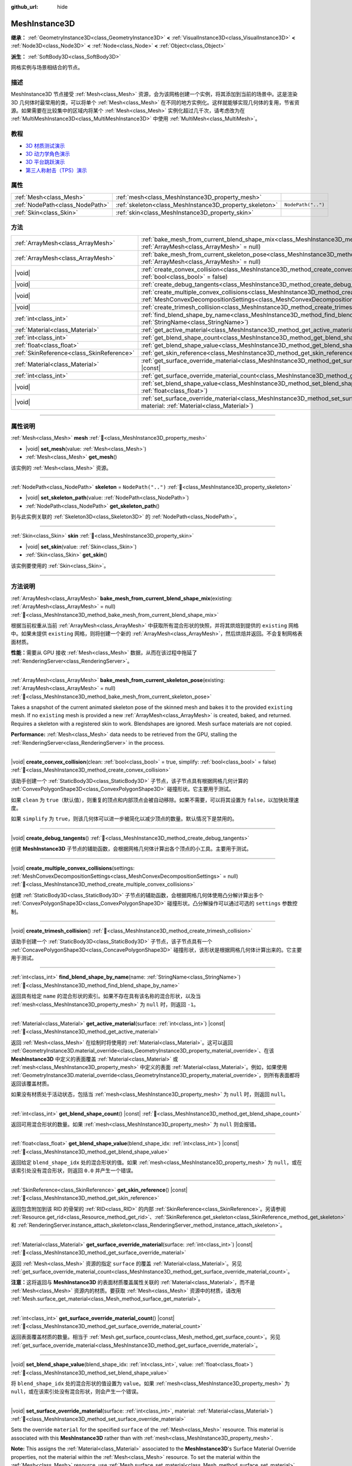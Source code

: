 :github_url: hide

.. DO NOT EDIT THIS FILE!!!
.. Generated automatically from Godot engine sources.
.. Generator: https://github.com/godotengine/godot/tree/master/doc/tools/make_rst.py.
.. XML source: https://github.com/godotengine/godot/tree/master/doc/classes/MeshInstance3D.xml.

.. _class_MeshInstance3D:

MeshInstance3D
==============

**继承：** :ref:`GeometryInstance3D<class_GeometryInstance3D>` **<** :ref:`VisualInstance3D<class_VisualInstance3D>` **<** :ref:`Node3D<class_Node3D>` **<** :ref:`Node<class_Node>` **<** :ref:`Object<class_Object>`

**派生：** :ref:`SoftBody3D<class_SoftBody3D>`

网格实例与场景相结合的节点。

.. rst-class:: classref-introduction-group

描述
----

MeshInstance3D 节点接受 :ref:`Mesh<class_Mesh>` 资源，会为该网格创建一个实例，将其添加到当前的场景中。这是渲染 3D 几何体时最常用的类，可以将单个 :ref:`Mesh<class_Mesh>` 在不同的地方实例化。这样就能够实现几何体的复用，节省资源。如果需要在比较集中的区域内将某个 :ref:`Mesh<class_Mesh>` 实例化超过几千次，请考虑改为在 :ref:`MultiMeshInstance3D<class_MultiMeshInstance3D>` 中使用 :ref:`MultiMesh<class_MultiMesh>`\ 。

.. rst-class:: classref-introduction-group

教程
----

- `3D 材质测试演示 <https://godotengine.org/asset-library/asset/2742>`__

- `3D 动力学角色演示 <https://godotengine.org/asset-library/asset/2739>`__

- `3D 平台跳跃演示 <https://godotengine.org/asset-library/asset/2748>`__

- `第三人称射击（TPS）演示 <https://godotengine.org/asset-library/asset/2710>`__

.. rst-class:: classref-reftable-group

属性
----

.. table::
   :widths: auto

   +---------------------------------+---------------------------------------------------------+--------------------+
   | :ref:`Mesh<class_Mesh>`         | :ref:`mesh<class_MeshInstance3D_property_mesh>`         |                    |
   +---------------------------------+---------------------------------------------------------+--------------------+
   | :ref:`NodePath<class_NodePath>` | :ref:`skeleton<class_MeshInstance3D_property_skeleton>` | ``NodePath("..")`` |
   +---------------------------------+---------------------------------------------------------+--------------------+
   | :ref:`Skin<class_Skin>`         | :ref:`skin<class_MeshInstance3D_property_skin>`         |                    |
   +---------------------------------+---------------------------------------------------------+--------------------+

.. rst-class:: classref-reftable-group

方法
----

.. table::
   :widths: auto

   +-------------------------------------------+----------------------------------------------------------------------------------------------------------------------------------------------------------------------------------------------------------------+
   | :ref:`ArrayMesh<class_ArrayMesh>`         | :ref:`bake_mesh_from_current_blend_shape_mix<class_MeshInstance3D_method_bake_mesh_from_current_blend_shape_mix>`\ (\ existing\: :ref:`ArrayMesh<class_ArrayMesh>` = null\ )                                   |
   +-------------------------------------------+----------------------------------------------------------------------------------------------------------------------------------------------------------------------------------------------------------------+
   | :ref:`ArrayMesh<class_ArrayMesh>`         | :ref:`bake_mesh_from_current_skeleton_pose<class_MeshInstance3D_method_bake_mesh_from_current_skeleton_pose>`\ (\ existing\: :ref:`ArrayMesh<class_ArrayMesh>` = null\ )                                       |
   +-------------------------------------------+----------------------------------------------------------------------------------------------------------------------------------------------------------------------------------------------------------------+
   | |void|                                    | :ref:`create_convex_collision<class_MeshInstance3D_method_create_convex_collision>`\ (\ clean\: :ref:`bool<class_bool>` = true, simplify\: :ref:`bool<class_bool>` = false\ )                                  |
   +-------------------------------------------+----------------------------------------------------------------------------------------------------------------------------------------------------------------------------------------------------------------+
   | |void|                                    | :ref:`create_debug_tangents<class_MeshInstance3D_method_create_debug_tangents>`\ (\ )                                                                                                                          |
   +-------------------------------------------+----------------------------------------------------------------------------------------------------------------------------------------------------------------------------------------------------------------+
   | |void|                                    | :ref:`create_multiple_convex_collisions<class_MeshInstance3D_method_create_multiple_convex_collisions>`\ (\ settings\: :ref:`MeshConvexDecompositionSettings<class_MeshConvexDecompositionSettings>` = null\ ) |
   +-------------------------------------------+----------------------------------------------------------------------------------------------------------------------------------------------------------------------------------------------------------------+
   | |void|                                    | :ref:`create_trimesh_collision<class_MeshInstance3D_method_create_trimesh_collision>`\ (\ )                                                                                                                    |
   +-------------------------------------------+----------------------------------------------------------------------------------------------------------------------------------------------------------------------------------------------------------------+
   | :ref:`int<class_int>`                     | :ref:`find_blend_shape_by_name<class_MeshInstance3D_method_find_blend_shape_by_name>`\ (\ name\: :ref:`StringName<class_StringName>`\ )                                                                        |
   +-------------------------------------------+----------------------------------------------------------------------------------------------------------------------------------------------------------------------------------------------------------------+
   | :ref:`Material<class_Material>`           | :ref:`get_active_material<class_MeshInstance3D_method_get_active_material>`\ (\ surface\: :ref:`int<class_int>`\ ) |const|                                                                                     |
   +-------------------------------------------+----------------------------------------------------------------------------------------------------------------------------------------------------------------------------------------------------------------+
   | :ref:`int<class_int>`                     | :ref:`get_blend_shape_count<class_MeshInstance3D_method_get_blend_shape_count>`\ (\ ) |const|                                                                                                                  |
   +-------------------------------------------+----------------------------------------------------------------------------------------------------------------------------------------------------------------------------------------------------------------+
   | :ref:`float<class_float>`                 | :ref:`get_blend_shape_value<class_MeshInstance3D_method_get_blend_shape_value>`\ (\ blend_shape_idx\: :ref:`int<class_int>`\ ) |const|                                                                         |
   +-------------------------------------------+----------------------------------------------------------------------------------------------------------------------------------------------------------------------------------------------------------------+
   | :ref:`SkinReference<class_SkinReference>` | :ref:`get_skin_reference<class_MeshInstance3D_method_get_skin_reference>`\ (\ ) |const|                                                                                                                        |
   +-------------------------------------------+----------------------------------------------------------------------------------------------------------------------------------------------------------------------------------------------------------------+
   | :ref:`Material<class_Material>`           | :ref:`get_surface_override_material<class_MeshInstance3D_method_get_surface_override_material>`\ (\ surface\: :ref:`int<class_int>`\ ) |const|                                                                 |
   +-------------------------------------------+----------------------------------------------------------------------------------------------------------------------------------------------------------------------------------------------------------------+
   | :ref:`int<class_int>`                     | :ref:`get_surface_override_material_count<class_MeshInstance3D_method_get_surface_override_material_count>`\ (\ ) |const|                                                                                      |
   +-------------------------------------------+----------------------------------------------------------------------------------------------------------------------------------------------------------------------------------------------------------------+
   | |void|                                    | :ref:`set_blend_shape_value<class_MeshInstance3D_method_set_blend_shape_value>`\ (\ blend_shape_idx\: :ref:`int<class_int>`, value\: :ref:`float<class_float>`\ )                                              |
   +-------------------------------------------+----------------------------------------------------------------------------------------------------------------------------------------------------------------------------------------------------------------+
   | |void|                                    | :ref:`set_surface_override_material<class_MeshInstance3D_method_set_surface_override_material>`\ (\ surface\: :ref:`int<class_int>`, material\: :ref:`Material<class_Material>`\ )                             |
   +-------------------------------------------+----------------------------------------------------------------------------------------------------------------------------------------------------------------------------------------------------------------+

.. rst-class:: classref-section-separator

----

.. rst-class:: classref-descriptions-group

属性说明
--------

.. _class_MeshInstance3D_property_mesh:

.. rst-class:: classref-property

:ref:`Mesh<class_Mesh>` **mesh** :ref:`🔗<class_MeshInstance3D_property_mesh>`

.. rst-class:: classref-property-setget

- |void| **set_mesh**\ (\ value\: :ref:`Mesh<class_Mesh>`\ )
- :ref:`Mesh<class_Mesh>` **get_mesh**\ (\ )

该实例的 :ref:`Mesh<class_Mesh>` 资源。

.. rst-class:: classref-item-separator

----

.. _class_MeshInstance3D_property_skeleton:

.. rst-class:: classref-property

:ref:`NodePath<class_NodePath>` **skeleton** = ``NodePath("..")`` :ref:`🔗<class_MeshInstance3D_property_skeleton>`

.. rst-class:: classref-property-setget

- |void| **set_skeleton_path**\ (\ value\: :ref:`NodePath<class_NodePath>`\ )
- :ref:`NodePath<class_NodePath>` **get_skeleton_path**\ (\ )

到与此实例关联的 :ref:`Skeleton3D<class_Skeleton3D>` 的 :ref:`NodePath<class_NodePath>`\ 。

.. rst-class:: classref-item-separator

----

.. _class_MeshInstance3D_property_skin:

.. rst-class:: classref-property

:ref:`Skin<class_Skin>` **skin** :ref:`🔗<class_MeshInstance3D_property_skin>`

.. rst-class:: classref-property-setget

- |void| **set_skin**\ (\ value\: :ref:`Skin<class_Skin>`\ )
- :ref:`Skin<class_Skin>` **get_skin**\ (\ )

该实例要使用的 :ref:`Skin<class_Skin>`\ 。

.. rst-class:: classref-section-separator

----

.. rst-class:: classref-descriptions-group

方法说明
--------

.. _class_MeshInstance3D_method_bake_mesh_from_current_blend_shape_mix:

.. rst-class:: classref-method

:ref:`ArrayMesh<class_ArrayMesh>` **bake_mesh_from_current_blend_shape_mix**\ (\ existing\: :ref:`ArrayMesh<class_ArrayMesh>` = null\ ) :ref:`🔗<class_MeshInstance3D_method_bake_mesh_from_current_blend_shape_mix>`

根据当前权重从当前 :ref:`ArrayMesh<class_ArrayMesh>` 中获取所有混合形状的快照，并将其烘焙到提供的 ``existing`` 网格中。如果未提供 ``existing`` 网格，则将创建一个新的 :ref:`ArrayMesh<class_ArrayMesh>`\ ，然后烘焙并返回。不会复制网格表面材质。

\ **性能：**\ 需要从 GPU 接收 :ref:`Mesh<class_Mesh>` 数据，从而在该过程中拖延了 :ref:`RenderingServer<class_RenderingServer>`\ 。

.. rst-class:: classref-item-separator

----

.. _class_MeshInstance3D_method_bake_mesh_from_current_skeleton_pose:

.. rst-class:: classref-method

:ref:`ArrayMesh<class_ArrayMesh>` **bake_mesh_from_current_skeleton_pose**\ (\ existing\: :ref:`ArrayMesh<class_ArrayMesh>` = null\ ) :ref:`🔗<class_MeshInstance3D_method_bake_mesh_from_current_skeleton_pose>`

Takes a snapshot of the current animated skeleton pose of the skinned mesh and bakes it to the provided ``existing`` mesh. If no ``existing`` mesh is provided a new :ref:`ArrayMesh<class_ArrayMesh>` is created, baked, and returned. Requires a skeleton with a registered skin to work. Blendshapes are ignored. Mesh surface materials are not copied.

\ **Performance:** :ref:`Mesh<class_Mesh>` data needs to be retrieved from the GPU, stalling the :ref:`RenderingServer<class_RenderingServer>` in the process.

.. rst-class:: classref-item-separator

----

.. _class_MeshInstance3D_method_create_convex_collision:

.. rst-class:: classref-method

|void| **create_convex_collision**\ (\ clean\: :ref:`bool<class_bool>` = true, simplify\: :ref:`bool<class_bool>` = false\ ) :ref:`🔗<class_MeshInstance3D_method_create_convex_collision>`

该助手创建一个 :ref:`StaticBody3D<class_StaticBody3D>` 子节点，该子节点具有根据网格几何计算的 :ref:`ConvexPolygonShape3D<class_ConvexPolygonShape3D>` 碰撞形状。它主要用于测试。

如果 ``clean`` 为 ``true``\ （默认值），则重复的顶点和内部顶点会被自动移除。如果不需要，可以将其设置为 ``false``\ ，以加快处理速度。

如果 ``simplify`` 为 ``true``\ ，则该几何体可以进一步被简化以减少顶点的数量。默认情况下是禁用的。

.. rst-class:: classref-item-separator

----

.. _class_MeshInstance3D_method_create_debug_tangents:

.. rst-class:: classref-method

|void| **create_debug_tangents**\ (\ ) :ref:`🔗<class_MeshInstance3D_method_create_debug_tangents>`

创建 **MeshInstance3D** 子节点的辅助函数，会根据网格几何体计算出各个顶点的小工具。主要用于测试。

.. rst-class:: classref-item-separator

----

.. _class_MeshInstance3D_method_create_multiple_convex_collisions:

.. rst-class:: classref-method

|void| **create_multiple_convex_collisions**\ (\ settings\: :ref:`MeshConvexDecompositionSettings<class_MeshConvexDecompositionSettings>` = null\ ) :ref:`🔗<class_MeshInstance3D_method_create_multiple_convex_collisions>`

创建 :ref:`StaticBody3D<class_StaticBody3D>` 子节点的辅助函数，会根据网格几何体使用凸分解计算出多个 :ref:`ConvexPolygonShape3D<class_ConvexPolygonShape3D>` 碰撞形状。凸分解操作可以通过可选的 ``settings`` 参数控制。

.. rst-class:: classref-item-separator

----

.. _class_MeshInstance3D_method_create_trimesh_collision:

.. rst-class:: classref-method

|void| **create_trimesh_collision**\ (\ ) :ref:`🔗<class_MeshInstance3D_method_create_trimesh_collision>`

该助手创建一个 :ref:`StaticBody3D<class_StaticBody3D>` 子节点，该子节点具有一个 :ref:`ConcavePolygonShape3D<class_ConcavePolygonShape3D>` 碰撞形状，该形状是根据网格几何体计算出来的。它主要用于测试。

.. rst-class:: classref-item-separator

----

.. _class_MeshInstance3D_method_find_blend_shape_by_name:

.. rst-class:: classref-method

:ref:`int<class_int>` **find_blend_shape_by_name**\ (\ name\: :ref:`StringName<class_StringName>`\ ) :ref:`🔗<class_MeshInstance3D_method_find_blend_shape_by_name>`

返回具有给定 ``name`` 的混合形状的索引。如果不存在具有该名称的混合形状，以及当 :ref:`mesh<class_MeshInstance3D_property_mesh>` 为 ``null`` 时，则返回 ``-1``\ 。

.. rst-class:: classref-item-separator

----

.. _class_MeshInstance3D_method_get_active_material:

.. rst-class:: classref-method

:ref:`Material<class_Material>` **get_active_material**\ (\ surface\: :ref:`int<class_int>`\ ) |const| :ref:`🔗<class_MeshInstance3D_method_get_active_material>`

返回 :ref:`Mesh<class_Mesh>` 在绘制时将使用的 :ref:`Material<class_Material>`\ 。这可以返回 :ref:`GeometryInstance3D.material_override<class_GeometryInstance3D_property_material_override>`\ 、在该 **MeshInstance3D** 中定义的表面覆盖 :ref:`Material<class_Material>` 或 :ref:`mesh<class_MeshInstance3D_property_mesh>` 中定义的表面 :ref:`Material<class_Material>`\ 。例如，如果使用 :ref:`GeometryInstance3D.material_override<class_GeometryInstance3D_property_material_override>`\ ，则所有表面都将返回该覆盖材质。

如果没有材质处于活动状态，包括当 :ref:`mesh<class_MeshInstance3D_property_mesh>` 为 ``null`` 时，则返回 ``null``\ 。

.. rst-class:: classref-item-separator

----

.. _class_MeshInstance3D_method_get_blend_shape_count:

.. rst-class:: classref-method

:ref:`int<class_int>` **get_blend_shape_count**\ (\ ) |const| :ref:`🔗<class_MeshInstance3D_method_get_blend_shape_count>`

返回可用混合形状的数量。如果 :ref:`mesh<class_MeshInstance3D_property_mesh>` 为 ``null`` 则会报错。

.. rst-class:: classref-item-separator

----

.. _class_MeshInstance3D_method_get_blend_shape_value:

.. rst-class:: classref-method

:ref:`float<class_float>` **get_blend_shape_value**\ (\ blend_shape_idx\: :ref:`int<class_int>`\ ) |const| :ref:`🔗<class_MeshInstance3D_method_get_blend_shape_value>`

返回给定 ``blend_shape_idx`` 处的混合形状的值。如果 :ref:`mesh<class_MeshInstance3D_property_mesh>` 为 ``null``\ ，或在该索引处没有混合形状，则返回 ``0.0`` 并产生一个错误。

.. rst-class:: classref-item-separator

----

.. _class_MeshInstance3D_method_get_skin_reference:

.. rst-class:: classref-method

:ref:`SkinReference<class_SkinReference>` **get_skin_reference**\ (\ ) |const| :ref:`🔗<class_MeshInstance3D_method_get_skin_reference>`

返回包含附加到该 RID 的骨架的 :ref:`RID<class_RID>` 的内部 :ref:`SkinReference<class_SkinReference>`\ 。另请参阅 :ref:`Resource.get_rid<class_Resource_method_get_rid>`\ 、\ :ref:`SkinReference.get_skeleton<class_SkinReference_method_get_skeleton>` 和 :ref:`RenderingServer.instance_attach_skeleton<class_RenderingServer_method_instance_attach_skeleton>`\ 。

.. rst-class:: classref-item-separator

----

.. _class_MeshInstance3D_method_get_surface_override_material:

.. rst-class:: classref-method

:ref:`Material<class_Material>` **get_surface_override_material**\ (\ surface\: :ref:`int<class_int>`\ ) |const| :ref:`🔗<class_MeshInstance3D_method_get_surface_override_material>`

返回 :ref:`Mesh<class_Mesh>` 资源的指定 ``surface`` 的覆盖 :ref:`Material<class_Material>`\ 。另见 :ref:`get_surface_override_material_count<class_MeshInstance3D_method_get_surface_override_material_count>`\ 。

\ **注意：**\ 这将返回与 **MeshInstance3D** 的表面材质覆盖属性关联的 :ref:`Material<class_Material>`\ ，而不是 :ref:`Mesh<class_Mesh>` 资源内的材质。要获取 :ref:`Mesh<class_Mesh>` 资源中的材质，请改用 :ref:`Mesh.surface_get_material<class_Mesh_method_surface_get_material>`\ 。

.. rst-class:: classref-item-separator

----

.. _class_MeshInstance3D_method_get_surface_override_material_count:

.. rst-class:: classref-method

:ref:`int<class_int>` **get_surface_override_material_count**\ (\ ) |const| :ref:`🔗<class_MeshInstance3D_method_get_surface_override_material_count>`

返回表面覆盖材质的数量。相当于 :ref:`Mesh.get_surface_count<class_Mesh_method_get_surface_count>`\ 。另见 :ref:`get_surface_override_material<class_MeshInstance3D_method_get_surface_override_material>`\ 。

.. rst-class:: classref-item-separator

----

.. _class_MeshInstance3D_method_set_blend_shape_value:

.. rst-class:: classref-method

|void| **set_blend_shape_value**\ (\ blend_shape_idx\: :ref:`int<class_int>`, value\: :ref:`float<class_float>`\ ) :ref:`🔗<class_MeshInstance3D_method_set_blend_shape_value>`

将 ``blend_shape_idx`` 处的混合形状的值设置为 ``value``\ 。如果 :ref:`mesh<class_MeshInstance3D_property_mesh>` 为 ``null``\ ，或在该索引处没有混合形状，则会产生一个错误。

.. rst-class:: classref-item-separator

----

.. _class_MeshInstance3D_method_set_surface_override_material:

.. rst-class:: classref-method

|void| **set_surface_override_material**\ (\ surface\: :ref:`int<class_int>`, material\: :ref:`Material<class_Material>`\ ) :ref:`🔗<class_MeshInstance3D_method_set_surface_override_material>`

Sets the override ``material`` for the specified ``surface`` of the :ref:`Mesh<class_Mesh>` resource. This material is associated with this **MeshInstance3D** rather than with :ref:`mesh<class_MeshInstance3D_property_mesh>`.

\ **Note:** This assigns the :ref:`Material<class_Material>` associated to the **MeshInstance3D**'s Surface Material Override properties, not the material within the :ref:`Mesh<class_Mesh>` resource. To set the material within the :ref:`Mesh<class_Mesh>` resource, use :ref:`Mesh.surface_set_material<class_Mesh_method_surface_set_material>` instead.

.. |virtual| replace:: :abbr:`virtual (本方法通常需要用户覆盖才能生效。)`
.. |const| replace:: :abbr:`const (本方法无副作用，不会修改该实例的任何成员变量。)`
.. |vararg| replace:: :abbr:`vararg (本方法除了能接受在此处描述的参数外，还能够继续接受任意数量的参数。)`
.. |constructor| replace:: :abbr:`constructor (本方法用于构造某个类型。)`
.. |static| replace:: :abbr:`static (调用本方法无需实例，可直接使用类名进行调用。)`
.. |operator| replace:: :abbr:`operator (本方法描述的是使用本类型作为左操作数的有效运算符。)`
.. |bitfield| replace:: :abbr:`BitField (这个值是由下列位标志构成位掩码的整数。)`
.. |void| replace:: :abbr:`void (无返回值。)`
